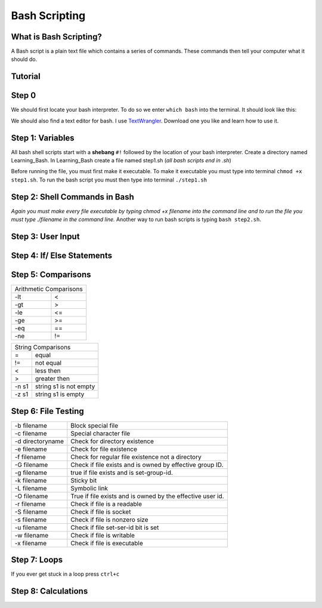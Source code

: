 .. _bash:


Bash Scripting
==============

What is Bash Scripting?
-----------------------
A Bash script is a plain text file which contains a series of commands. These commands then tell your computer what it should do.

**Tutorial**
--------
Step 0
------
We should first locate your bash interpreter. To do so we enter ``which bash`` into the terminal.  
It should look like this: 

.. image:: step0bash.png
        :align: center
        :height: 400 px
        :width: 400 px
        :alt: Step0

We should also find a text editor for bash. I use `TextWrangler <http://www.barebones.com/products/textwrangler/download.html>`_. Download one you like and learn how to use it.

Step 1: Variables
------
All bash shell scripts start with a **shebang** ``#!`` followed by the location of your bash interpreter.
Create a directory named Learning_Bash. In Learning_Bash create a file named step1.sh (*all bash scripts end in .sh*)

.. image:: step1variables_rtd.png
        :align: center
        :height: 400 px
        :width: 400 px
        :alt: Variables

Before running the file, you must first make it executable. To make it executable you must type into terminal ``chmod +x step1.sh``. To run the bash script you must then type into terminal ``./step1.sh``

Step 2: Shell Commands in Bash
------------------------------

.. image:: step2shellcommands_rtd.png
        :align: center
        :height: 400 px
        :width: 400 px
        :alt: Shell
        
*Again you must make every file executable by typing* `chmod +x filename` *into the command line and to run the file you must type* `./filename` *in the command line.* Another way to run bash scripts is typing ``bash step2.sh``.

Step 3: User Input
------------------

.. image:: step3userinput_rtd.png
        :align: center
        :height: 400 px
        :width: 400 px
        :alt: UserInput

Step 4: If/ Else Statements
---------------------------

.. image:: step4ifelse_rtd.png
        :align: center
        :height: 400 px
        :width: 400 px
        :alt: If/Else
        
Step 5: Comparisons
-------------------
+------------------------+
| Arithmetic Comparisons |
+-----------+------------+
| -lt       | <          |
+-----------+------------+
| -gt       | >          |
+-----------+------------+
| -le       | <=         |
+-----------+------------+
| -ge       | >=         |
+-----------+------------+
| -eq       | ==         |
+-----------+------------+
| -ne       | !=         |
+-----------+------------+

.. image:: step5acomparisons_rtd.png
        :align: center
        :height: 400 px
        :width: 400 px
        :alt: Comparisons
        
+--------------------------------+
|        String Comparisons      |
+-------+------------------------+
| =     | equal                  |
+-------+------------------------+
| !=    | not equal              |
+-------+------------------------+
| <     | less then              |
+-------+------------------------+
| >     | greater then           |
+-------+------------------------+
| -n s1 | string s1 is not empty |
+-------+------------------------+
| -z s1 | string s1 is empty     |
+-------+------------------------+
        
.. image:: step5bcomparisons_rtd.png
        :align: center
        :height: 400 px
        :width: 400 px
        :alt: Comparisons
        
Step 6: File Testing
--------------------
+------------------+------------------------------------------------------------+
| -b filename      | Block special file                                         |
+------------------+------------------------------------------------------------+
| -c filename      | Special character file                                     |
+------------------+------------------------------------------------------------+
| -d directoryname | Check for directory existence                              |
+------------------+------------------------------------------------------------+
| -e filename      | Check for file existence                                   |
+------------------+------------------------------------------------------------+
| -f filename      | Check for regular file existence not a directory           |
+------------------+------------------------------------------------------------+
| -G filename      | Check if file exists and is owned by effective group ID.   |
+------------------+------------------------------------------------------------+
| -g filename      | true if file exists and is set-group-id.                   |
+------------------+------------------------------------------------------------+
| -k filename      | Sticky bit                                                 |
+------------------+------------------------------------------------------------+
| -L filename      | Symbolic link                                              |
+------------------+------------------------------------------------------------+
| -O filename      | True if file exists and is owned by the effective user id. |
+------------------+------------------------------------------------------------+
| -r filename      | Check if file is a readable                                |
+------------------+------------------------------------------------------------+
| -S filename      | Check if file is socket                                    |
+------------------+------------------------------------------------------------+
| -s filename      | Check if file is nonzero size                              |
+------------------+------------------------------------------------------------+
| -u filename      | Check if file set-ser-id bit is set                        |
+------------------+------------------------------------------------------------+
| -w filename      | Check if file is writable                                  |
+------------------+------------------------------------------------------------+
| -x filename      | Check if file is executable                                |
+------------------+------------------------------------------------------------+

.. image:: step6filetesting_rtd.png
        :align: center
        :height: 400 px
        :width: 400 px
        :alt: FileTesting
        
Step 7: Loops
-------------
If you ever get stuck in a loop press ``ctrl+c``

.. image:: step7loops_rtd.png
        :align: center
        :height: 400 px
        :width: 400 px
        :alt: Loops
        
Step 8: Calculations
--------------------

.. image:: step8calculator_rtd.png
        :align: center
        :height: 400 px
        :width: 400 px
        :alt: Calculator

